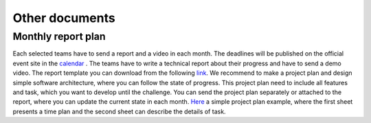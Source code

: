 Other documents
================


Monthly report plan
````````````````````

Each selected teams have to send a report and a video in each month. The deadlines will be published on the official event site 
in the `calendar <https://www.boschfuturemobility.com/events/>`_ . The teams have to write a technical report about their progress and 
have to send a demo video. The report template you can download from the following `link <https://github.com/ECC-BFMC/BFMC2020.Main/blob/master/source/templates/Technical_Report.doc>`_. 
We recommend to make a project plan and design simple software architecture, where you can follow the state of progress. This project plan need to
include all features and task, which you want to develop until the challenge. You can send the project plan separately or attached to the report, where 
you can update the current state in each month. `Here <https://github.com/ECC-BFMC/BFMC2020.Main/blob/master/source/templates/ProjectPlan.xlsx>`_ a simple project plan example, where the first sheet presents a time plan and the second sheet can
describe the details of task. 

